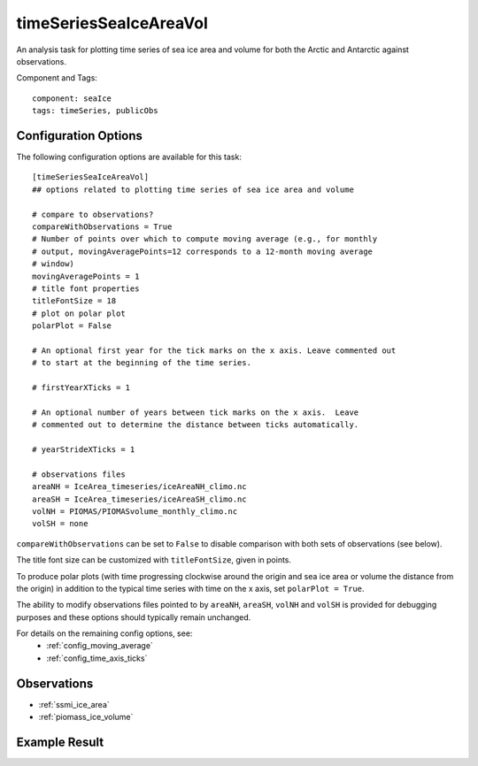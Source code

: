 .. _task_timeSeriesSeaIceAreaVol:

timeSeriesSeaIceAreaVol
=======================

An analysis task for plotting time series of sea ice area and volume for both
the Arctic and Antarctic against observations.

Component and Tags::

  component: seaIce
  tags: timeSeries, publicObs

Configuration Options
---------------------

The following configuration options are available for this task::

  [timeSeriesSeaIceAreaVol]
  ## options related to plotting time series of sea ice area and volume

  # compare to observations?
  compareWithObservations = True
  # Number of points over which to compute moving average (e.g., for monthly
  # output, movingAveragePoints=12 corresponds to a 12-month moving average
  # window)
  movingAveragePoints = 1
  # title font properties
  titleFontSize = 18
  # plot on polar plot
  polarPlot = False

  # An optional first year for the tick marks on the x axis. Leave commented out
  # to start at the beginning of the time series.

  # firstYearXTicks = 1

  # An optional number of years between tick marks on the x axis.  Leave
  # commented out to determine the distance between ticks automatically.

  # yearStrideXTicks = 1

  # observations files
  areaNH = IceArea_timeseries/iceAreaNH_climo.nc
  areaSH = IceArea_timeseries/iceAreaSH_climo.nc
  volNH = PIOMAS/PIOMASvolume_monthly_climo.nc
  volSH = none

``compareWithObservations`` can be set to ``False`` to disable comparison with
both sets of observations (see below).

The title font size can be customized with ``titleFontSize``, given in points.

To produce polar plots (with time progressing clockwise around the origin and
sea ice area or volume the distance from the origin) in addition to the
typical time series with time on the x axis, set ``polarPlot = True``.

The ability to modify observations files pointed to by ``areaNH``, ``areaSH``,
``volNH`` and ``volSH`` is provided for debugging purposes and these options
should typically remain unchanged.

For details on the remaining config options, see:
 * :ref:`config_moving_average`
 * :ref:`config_time_axis_ticks`

Observations
------------

* :ref:`ssmi_ice_area`
* :ref:`piomass_ice_volume`

Example Result
--------------

.. image:: examples/ice_area_nh.png
   :width: 500 px
   :align: center
